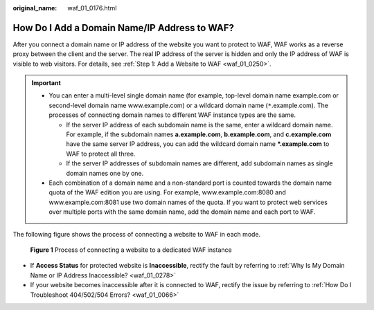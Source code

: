 :original_name: waf_01_0176.html

.. _waf_01_0176:

How Do I Add a Domain Name/IP Address to WAF?
=============================================

After you connect a domain name or IP address of the website you want to protect to WAF, WAF works as a reverse proxy between the client and the server. The real IP address of the server is hidden and only the IP address of WAF is visible to web visitors. For details, see :ref:`Step 1: Add a Website to WAF <waf_01_0250>`.

.. important::

   -  You can enter a multi-level single domain name (for example, top-level domain name example.com or second-level domain name www.example.com) or a wildcard domain name (``*``.example.com). The processes of connecting domain names to different WAF instance types are the same.

      -  If the server IP address of each subdomain name is the same, enter a wildcard domain name. For example, if the subdomain names **a.example.com**, **b.example.com**, and **c.example.com** have the same server IP address, you can add the wildcard domain name **\*.example.com** to WAF to protect all three.
      -  If the server IP addresses of subdomain names are different, add subdomain names as single domain names one by one.

   -  Each combination of a domain name and a non-standard port is counted towards the domain name quota of the WAF edition you are using. For example, www.example.com:8080 and www.example.com:8081 use two domain names of the quota. If you want to protect web services over multiple ports with the same domain name, add the domain name and each port to WAF.

The following figure shows the process of connecting a website to WAF in each mode.


.. figure:: /_static/images/en-us_image_0000001171626489.png
   :alt: **Figure 1** Process of connecting a website to a dedicated WAF instance

   **Figure 1** Process of connecting a website to a dedicated WAF instance

-  If **Access Status** for protected website is **Inaccessible**, rectify the fault by referring to :ref:`Why Is My Domain Name or IP Address Inaccessible? <waf_01_0278>`
-  If your website becomes inaccessible after it is connected to WAF, rectify the issue by referring to :ref:`How Do I Troubleshoot 404/502/504 Errors? <waf_01_0066>`
